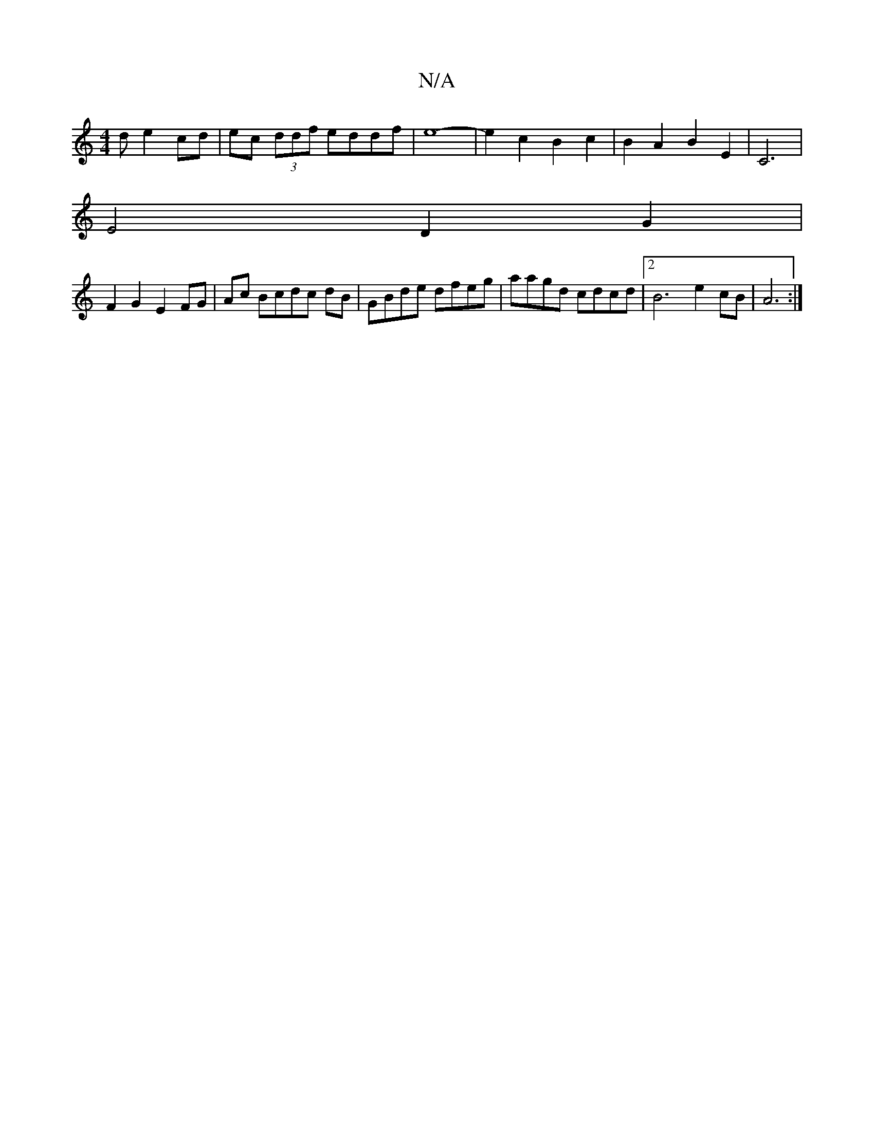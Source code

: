 X:1
T:N/A
M:4/4
R:N/A
K:Cmajor
3 d e2 cd |ec (3ddf eddf | e8- |e2 c2 B2 c2|B2A2 B2E2|C6 |
E4D2G2 |
F2 G2 E2 FG|Ac Bcdc dB|GBde dfeg|aagd cdcd|2B6-e2cB|A6 :|

| c>e dB dA/A/ |
Bcdc Bcdg | ecde (d2 d2)d2|e2 ed Bd|Bg fd ed|e2 de fd|e2